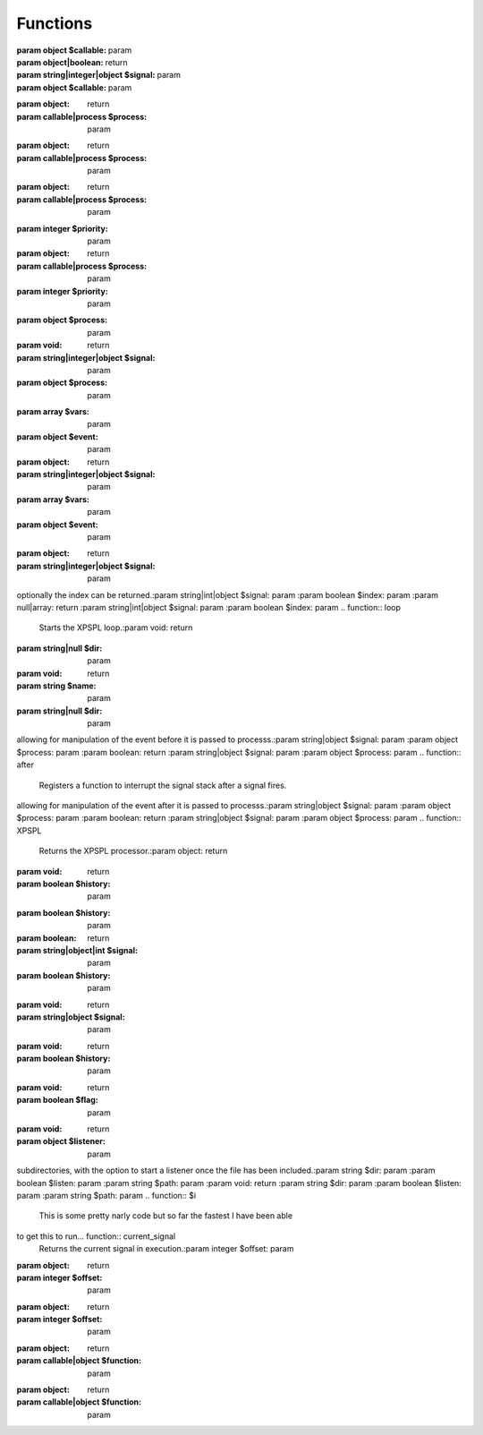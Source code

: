 .. src/api.php generated using docpx on 01/07/13 06:24pm
Functions
---------
.. function::  signal
   Creates a new signal processr.:param string|integer|object $signal: param
:param object $callable: param
:param object|boolean: return
:param string|integer|object $signal: param
:param object $callable: param
.. function::  null_exhaust
   Creates a never exhausting signal processr.:param callable|process $process: param
:param object: return
:param callable|process $process: param
.. function::  high_priority
   Creates or sets a process with high priority.:param callable|process $process: param
:param object: return
:param callable|process $process: param
.. function::  low_priority
   Creates or sets a process with low priority.:param callable|process $process: param
:param object: return
:param callable|process $process: param
.. function::  priority
   Sets a process priority.:param callable|process $process: param
:param integer $priority: param
:param object: return
:param callable|process $process: param
:param integer $priority: param
.. function::  remove_process
   Removes an installed signal process.:param string|integer|object $signal: param
:param object $process: param
:param void: return
:param string|integer|object $signal: param
:param object $process: param
.. function::  emit
   Signals an event.:param string|integer|object $signal: param
:param array $vars: param
:param object $event: param
:param object: return
:param string|integer|object $signal: param
:param array $vars: param
:param object $event: param
.. function::  signal_history
   Returns the signal history.:param array: return
.. function::  register_signal
   Registers a signal in the processor.:param string|integer|object $signal: param
:param object: return
:param string|integer|object $signal: param
.. function::  search_signals
   Searches for a signal in storage returning its storage node if found,
optionally the index can be returned.:param string|int|object $signal: param
:param boolean $index: param
:param null|array: return
:param string|int|object $signal: param
:param boolean $index: param
.. function::  loop
   Starts the XPSPL loop.:param void: return
.. function::  shutdown
   Sends the loop the shutdown signal.:param void: return
.. function::  import
   Import a module.:param string $name: param
:param string|null $dir: param
:param void: return
:param string $name: param
:param string|null $dir: param
.. function::  before
   Registers a function to interrupt the signal stack before a signal fires,
allowing for manipulation of the event before it is passed to processs.:param string|object $signal: param
:param object $process: param
:param boolean: return
:param string|object $signal: param
:param object $process: param
.. function::  after
   Registers a function to interrupt the signal stack after a signal fires.
allowing for manipulation of the event after it is passed to processs.:param string|object $signal: param
:param object $process: param
:param boolean: return
:param string|object $signal: param
:param object $process: param
.. function::  XPSPL
   Returns the XPSPL processor.:param object: return
.. function::  clean
   Cleans any exhausted signal queues from the processor.:param boolean $history: param
:param void: return
:param boolean $history: param
.. function::  delete_signal
   Delete a signal from the processor.:param string|object|int $signal: param
:param boolean $history: param
:param boolean: return
:param string|object|int $signal: param
:param boolean $history: param
.. function::  erase_signal_history
   Erases any history of a signal.:param string|object $signal: param
:param void: return
:param string|object $signal: param
.. function::  disable_signaled_exceptions
   Disables the exception processr.:param boolean $history: param
:param void: return
:param boolean $history: param
.. function::  erase_history
   Cleans out the entire event history.:param void: return
.. function::  save_signal_history
   Sets the flag for storing the event history.:param boolean $flag: param
:param void: return
:param boolean $flag: param
.. function::  listen
   Registers a new event listener object in the processor.:param object $listener: param
:param void: return
:param object $listener: param
.. function::  dir_include
   Performs a inclusion of the entire directory content, including 
subdirectories, with the option to start a listener once the file has been 
included.:param string $dir: param
:param boolean $listen: param
:param string $path: param
:param void: return
:param string $dir: param
:param boolean $listen: param
:param string $path: param
.. function::  $i
   This is some pretty narly code but so far the fastest I have been able 
to get this to run... function::  current_signal
   Returns the current signal in execution.:param integer $offset: param
:param object: return
:param integer $offset: param
.. function::  current_event
   Returns the current event in execution.:param integer $offset: param
:param object: return
:param integer $offset: param
.. function::  on_shutdown
   Call the provided function on processor shutdown.:param callable|object $function: param
:param object: return
:param callable|object $function: param
.. function::  on_start
   Call the provided function on processor start.:param callable|object $function: param
:param object: return
:param callable|object $function: param
.. function::  XPSPL_flush
   Empties the storage, history and clears the current state.:param void: return
